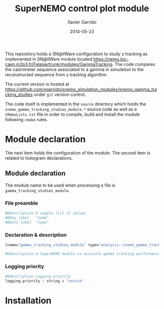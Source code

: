 #+TITLE:  SuperNEMO control plot module
#+AUTHOR: Xavier Garrido
#+DATE:   2014-05-23
#+OPTIONS: ^:{} num:nil toc:nil
#+STARTUP: entitiespretty

This repository holds a SN@ilWare configuration to study \gamma tracking as
implemented in SN@ilWare module located
https://nemo.lpc-caen.in2p3.fr/Falaise/trunk/modules/GammaTracking. The code
compares the calorimeter sequence associated to a gamma in simulation to the
reconstructed sequence from \gamma tracking algorithm.

The current version is hosted at
[[https://github.com/xgarrido/snemo_simulation_modules/snemo_gamma_tracking_studies]]
under =git= version control.

The code itself is implemented in the =source= directory which holds the
=snemo_gamma_tracking_studies_module.*= source code as well as a =CMakeLists.txt=
file in order to compile, build and install the module following =cmake= rules.

* Module declaration

The next item holds the configuration of the module. The second item is related
to histogram declarations.

** Module declaration
:PROPERTIES:
:MKDIRP: yes
:TANGLE: ../config/snemo_gt_studies_module.conf
:END:

The module name to be used when processing a file is
=gamma_tracking_studies_module=.

*** File preamble
#+BEGIN_SRC sh
  #@description A sample list of setups
  #@key_label   "name"
  #@meta_label  "type"
#+END_SRC
*** Declaration & description
#+BEGIN_SRC sh
  [name="gamma_tracking_studies_module" type="analysis::snemo_gamma_tracking_studies_module"]

  #@description A SuperNEMO module to evaluate gamma tracking performances
#+END_SRC

*** Logging priority
#+BEGIN_SRC sh
  #@description Logging priority
  logging.priority : string = "notice"
#+END_SRC


* Installation
